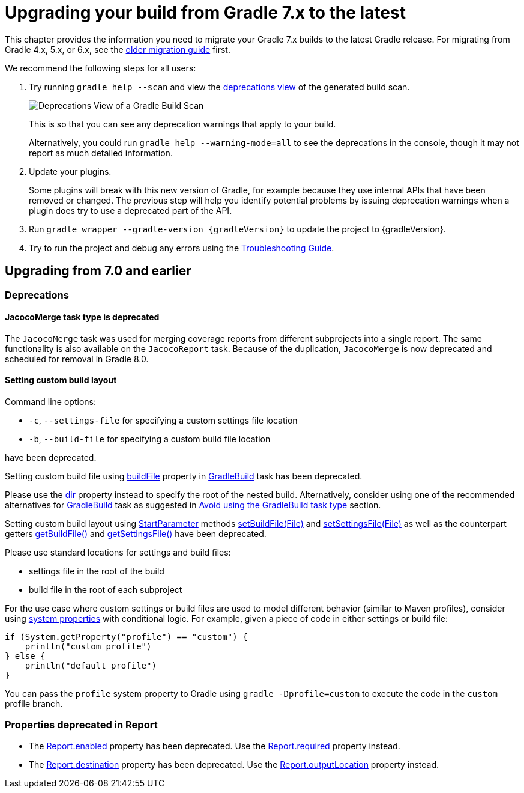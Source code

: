 // Copyright 2021 the original author or authors.
//
// Licensed under the Apache License, Version 2.0 (the "License");
// you may not use this file except in compliance with the License.
// You may obtain a copy of the License at
//
//      http://www.apache.org/licenses/LICENSE-2.0
//
// Unless required by applicable law or agreed to in writing, software
// distributed under the License is distributed on an "AS IS" BASIS,
// WITHOUT WARRANTIES OR CONDITIONS OF ANY KIND, either express or implied.
// See the License for the specific language governing permissions and
// limitations under the License.

[[upgrading_version_7]]
= Upgrading your build from Gradle 7.x to the latest

This chapter provides the information you need to migrate your Gradle 7.x builds to the latest Gradle release. For migrating from Gradle 4.x, 5.x, or 6.x, see the <<upgrading_version_6.adoc#upgrading_version_6, older migration guide>> first.

We recommend the following steps for all users:

. Try running `gradle help --scan` and view the https://gradle.com/enterprise/releases/2018.4/#identify-usages-of-deprecated-gradle-functionality[deprecations view] of the generated build scan.
+
image::deprecations.png[Deprecations View of a Gradle Build Scan]
+
This is so that you can see any deprecation warnings that apply to your build.
+
Alternatively, you could run `gradle help --warning-mode=all` to see the deprecations in the console, though it may not report as much detailed information.
. Update your plugins.
+
Some plugins will break with this new version of Gradle, for example because they use internal APIs that have been removed or changed. The previous step will help you identify potential problems by issuing deprecation warnings when a plugin does try to use a deprecated part of the API.
+
. Run `gradle wrapper --gradle-version {gradleVersion}` to update the project to {gradleVersion}.
. Try to run the project and debug any errors using the <<troubleshooting.adoc#troubleshooting, Troubleshooting Guide>>.

[[changes_7.1]]
== Upgrading from 7.0 and earlier

=== Deprecations

[[jacoco_merge]]
==== JacocoMerge task type is deprecated

The `JacocoMerge` task was used for merging coverage reports from different subprojects into a single report.
The same functionality is also available on the `JacocoReport` task.
Because of the duplication, `JacocoMerge` is now deprecated and scheduled for removal in Gradle 8.0.

[[configuring_custom_build_layout]]
==== Setting custom build layout

Command line options:

* `-c`, `--settings-file` for specifying a custom settings file location
* `-b`, `--build-file` for specifying a custom build file location

have been deprecated.

Setting custom build file using
link:{groovyDslPath}/org.gradle.api.tasks.GradleBuild.html#org.gradle.api.tasks.GradleBuild:buildFile[buildFile]
property in link:{groovyDslPath}/org.gradle.api.tasks.GradleBuild.html[GradleBuild] task has been deprecated.

Please use the link:{groovyDslPath}/org.gradle.api.tasks.GradleBuild.html#org.gradle.api.tasks.GradleBuild:dir[dir]
property instead to specify the root of the nested build.
Alternatively, consider using one of the recommended alternatives for
link:{groovyDslPath}/org.gradle.api.tasks.GradleBuild.html[GradleBuild] task as suggested in
<<authoring_maintainable_build_scripts#sec:avoiding_use_of_gradlebuild, Avoid using the GradleBuild task type>> section.

Setting custom build layout using
link:{groovyDslPath}/org.gradle.StartParameter.html[StartParameter] methods
link:{groovyDslPath}/org.gradle.StartParameter.html#setBuildFile-java.io.File-[setBuildFile(File)]
and
link:{groovyDslPath}/org.gradle.StartParameter.html#setSettingsFile-java.io.File-[setSettingsFile(File)]
as well as the counterpart getters
link:{groovyDslPath}/org.gradle.StartParameter.html#getBuildFile--[getBuildFile()]
and
link:{groovyDslPath}/org.gradle.StartParameter.html#getSettingsFile--[getSettingsFile()]
have been deprecated.

Please use standard locations for settings and build files:

* settings file in the root of the build
* build file in the root of each subproject

For the use case where custom settings or build files are used to model different behavior (similar to Maven profiles),
consider using <<build_environment#sec:gradle_system_properties, system properties>> with conditional logic.
For example, given a piece of code in either settings or build file:
```
if (System.getProperty("profile") == "custom") {
    println("custom profile")
} else {
    println("default profile")
}
```
You can pass the `profile` system property to Gradle using `gradle -Dprofile=custom` to execute the code in the `custom` profile branch.

[[report_properties]]
=== Properties deprecated in Report

* The link:{groovyDslPath}/org.gradle.api.reporting.Report.html#org.gradle.api.reporting.Report:enabled[Report.enabled]
property has been deprecated.
Use the link:{groovyDslPath}/org.gradle.api.reporting.Report.html#org.gradle.api.reporting.Report:required[Report.required]
property instead.
* The link:{groovyDslPath}/org.gradle.api.reporting.Report.html#org.gradle.api.reporting.Report:destination[Report.destination]
property has been deprecated.
Use the link:{groovyDslPath}/org.gradle.api.reporting.Report.html#org.gradle.api.reporting.Report:outputLocation[Report.outputLocation]
property instead.
